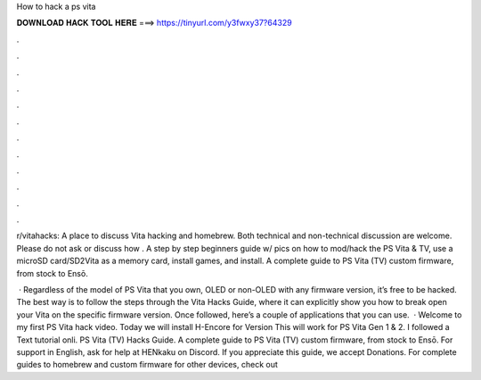 How to hack a ps vita



𝐃𝐎𝐖𝐍𝐋𝐎𝐀𝐃 𝐇𝐀𝐂𝐊 𝐓𝐎𝐎𝐋 𝐇𝐄𝐑𝐄 ===> https://tinyurl.com/y3fwxy37?64329



.



.



.



.



.



.



.



.



.



.



.



.

r/vitahacks: A place to discuss Vita hacking and homebrew. Both technical and non-technical discussion are welcome. Please do not ask or discuss how . A step by step beginners guide w/ pics on how to mod/hack the PS Vita & TV, use a microSD card/SD2Vita as a memory card, install games, and install. A complete guide to PS Vita (TV) custom firmware, from stock to Ensō.

 · Regardless of the model of PS Vita that you own, OLED or non-OLED with any firmware version, it’s free to be hacked. The best way is to follow the steps through the Vita Hacks Guide, where it can explicitly show you how to break open your Vita on the specific firmware version. Once followed, here’s a couple of applications that you can use.  · Welcome to my first PS Vita hack video. Today we will install H-Encore for Version This will work for PS Vita Gen 1 & 2. I followed a Text tutorial onli. PS Vita (TV) Hacks Guide. A complete guide to PS Vita (TV) custom firmware, from stock to Ensō. For support in English, ask for help at HENkaku on Discord. If you appreciate this guide, we accept Donations. For complete guides to homebrew and custom firmware for other devices, check out 
